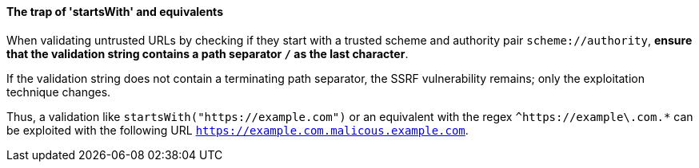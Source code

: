 ifndef::startswith_function[:startswith_function: startsWith]

==== The trap of '{startswith_function}' and equivalents

When validating untrusted URLs by checking if they start with a trusted scheme
and authority pair `scheme://authority`, **ensure that the validation string
contains a path separator `/` as the last character**. +

If the validation string does not contain a terminating path separator, the
SSRF vulnerability remains; only the exploitation technique changes.

Thus, a validation like `{startswith_function}("https://example.com")` or an equivalent
with the regex `^https://example\.com.*` can be exploited with the following
URL `https://example.com.malicous.example.com`.
